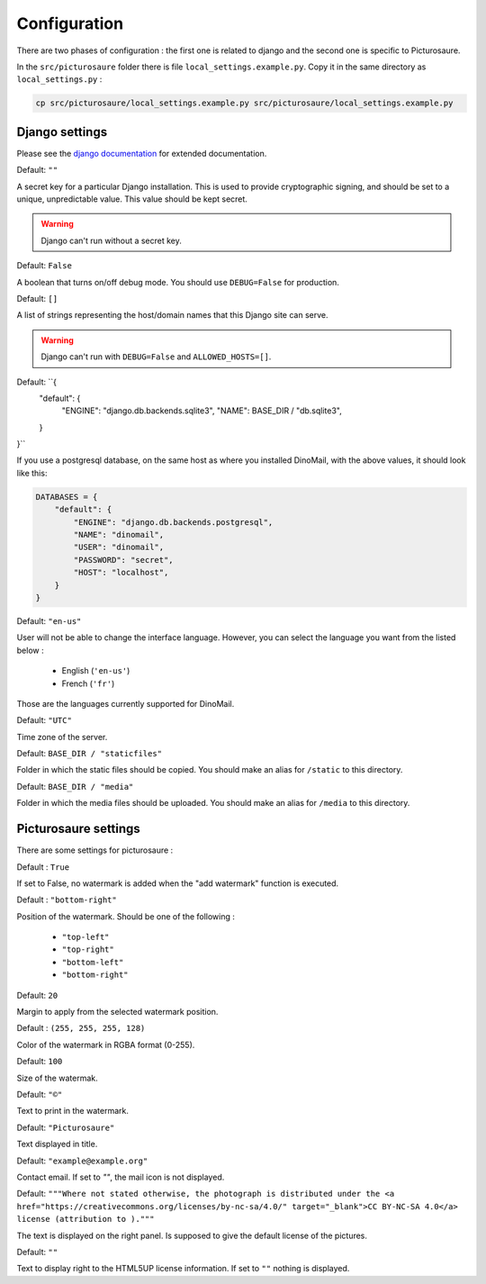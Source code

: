 Configuration
=============

There are two phases of configuration : the first one is related to django and the second one is specific to Picturosaure.

In the ``src/picturosaure`` folder there is file ``local_settings.example.py``. Copy it in the same directory as ``local_settings.py`` :


.. code-block:: bash

    cp src/picturosaure/local_settings.example.py src/picturosaure/local_settings.example.py


Django settings
###############

Please see the `django documentation <https://docs.djangoproject.com/fr/3.0/ref/settings>`_ for extended documentation.

.. attribute:: SECRET_KEY

Default: ``""``

A secret key for a particular Django installation. This is used to provide cryptographic signing, and should be set to a unique, unpredictable value. This value should be kept secret.

.. warning::
    Django can't run without a secret key.

.. attribute:: DEBUG

Default: ``False``

A boolean that turns on/off debug mode. You should use ``DEBUG=False`` for production.

.. attribute:: ALLOWED_HOSTS

Default: ``[]``

A list of strings representing the host/domain names that this Django site can serve.

.. warning::
    Django can't run with ``DEBUG=False`` and ``ALLOWED_HOSTS=[]``.

.. attribute:: DATABASES

Default: ``{
    "default": {
        "ENGINE": "django.db.backends.sqlite3",
        "NAME": BASE_DIR / "db.sqlite3",
    }
}``

If you use a postgresql database, on the same host as where you installed DinoMail, with the above values, it should look like this:

.. code-block:: python

    DATABASES = {
        "default": {
            "ENGINE": "django.db.backends.postgresql",
            "NAME": "dinomail",
            "USER": "dinomail",
            "PASSWORD": "secret",
            "HOST": "localhost",
        }
    }

    
.. attribute:: LANGUAGE_CODE

Default: ``"en-us"``

User will not be able to change the interface language. However, you can select the language you want from the listed below : 

 * English (``'en-us'``)
 * French (``'fr'``)

Those are the languages currently supported for DinoMail.

.. attribute:: TIME_ZONE

Default: ``"UTC"``

Time zone of the server.

.. attribute:: STATIC_ROOT

Default: ``BASE_DIR / "staticfiles"``

Folder in which the static files should be copied. You should make an alias for ``/static`` to this directory. 

.. attribute:: MEDIA_ROOT

Default: ``BASE_DIR / "media"``

Folder in which the media files should be uploaded. You should make an alias for ``/media`` to this directory. 


Picturosaure settings
#####################

There are some settings for picturosaure : 

.. attribute::PICTUROSAURE_USE_WATERMARK

Default : ``True``

If set to False, no watermark is added when the "add watermark" function is executed.

.. attribute::PICTUROSAURE_WATERMARK_POS

Default : ``"bottom-right"``

Position of the watermark. Should be one of the following : 

 * ``"top-left"``
 * ``"top-right"``
 * ``"bottom-left"``
 * ``"bottom-right"``

.. attribute:: PICTUROSAURE_WATERMARK_MARGIN

Default: ``20``

Margin to apply from the selected watermark position.

.. attribute:: PICTUROSAURE_WATERMARK_COLOR

Default : ``(255, 255, 255, 128)``

Color of the watermark in RGBA format (0-255).

.. attribute:: PICTUROSAURE_WATERMARK_SIZE

Default: ``100``

Size of the watermak.

.. attribute:: PICTUROSAURE_WATERMARK_TEXT

Default: ``"©"``

Text to print in the watermark.

.. attribute:: PICTUROSAURE_TITLE

Default: ``"Picturosaure"``

Text displayed in title.

.. attribute:: PICTUROSAURE_CONTACT

Default: ``"example@example.org"``

Contact email. If set to `""`, the mail icon is not displayed.

.. attribute:: PICTUROSAURE_LICENSE

Default: ``"""Where not stated otherwise, the photograph is distributed under 
the <a href="https://creativecommons.org/licenses/by-nc-sa/4.0/" target="_blank">CC BY-NC-SA 4.0</a> license (attribution to )."""``

The text is displayed on the right panel. Is supposed to give the default license of the pictures.

.. attribute:: PICTUROSAURE_LICENSE_NAME

Default: ``""``

Text to display right to the HTML5UP license information. If set to ``""`` nothing is displayed.
